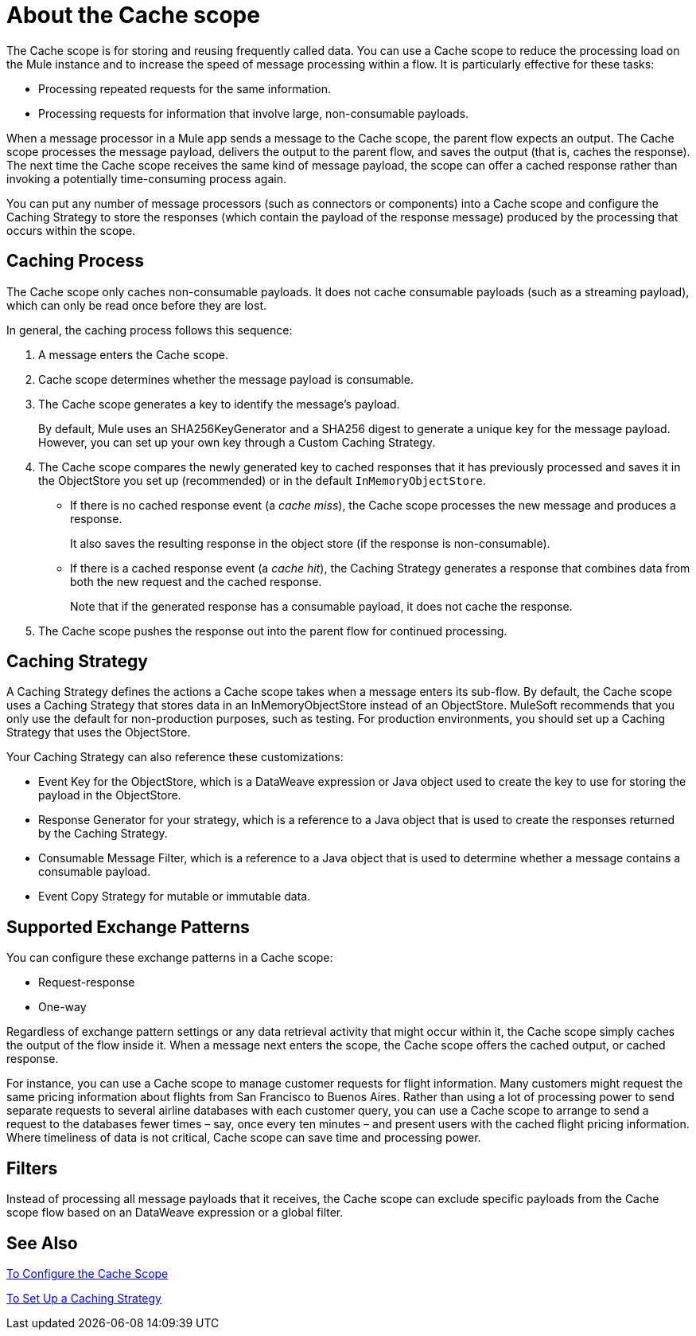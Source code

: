 = About the Cache scope
:keywords: cache, anypoint, studio

The Cache scope is for storing and reusing frequently called data. You can use a Cache scope to reduce the processing load on the Mule instance and to increase the speed of message processing within a flow. It is particularly effective for these tasks:

* Processing repeated requests for the same information.

* Processing requests for information that involve large, non-consumable payloads.

When a message processor in a Mule app sends a message to the Cache scope, the parent flow expects an output. The Cache scope processes the message payload, delivers the output to the parent flow, and saves the output (that is, caches the response). The next time the Cache scope receives the same kind of message payload, the scope can offer a cached response rather than invoking a potentially time-consuming process again.

You can put any number of message processors (such as connectors or components) into a Cache scope and configure the Caching Strategy to store the responses (which contain the payload of the response message) produced by the processing that occurs within the scope.

== Caching Process

The Cache scope only caches non-consumable payloads. It does not cache consumable payloads (such as a streaming payload), which can only be read once before they are lost.

In general, the caching process follows this sequence:

. A message enters the Cache scope.
. Cache scope determines whether the message payload is consumable.
. The Cache scope generates a key to identify the message’s payload.
+
By default, Mule uses an SHA256KeyGenerator and a SHA256 digest to generate a unique key for the message payload. However, you can set up your own key through a Custom Caching Strategy.
+
. The Cache scope compares the newly generated key to cached responses that it has previously processed and saves it in the ObjectStore you set up (recommended) or in the default `InMemoryObjectStore`.
+
* If there is no cached response event (a _cache miss_), the Cache scope processes the new message and produces a response.
+
It also saves the resulting response in the object store (if the response is non-consumable).
+
* If there is a cached response event (a _cache hit_), the Caching Strategy generates a response that combines data from both the new request and the cached response.
+
Note that if the generated response has a consumable payload, it does not cache the response.
+
. The Cache scope pushes the response out into the parent flow for continued processing.

==  Caching Strategy

A Caching Strategy defines the actions a Cache scope takes when a message  enters its sub-flow. By default, the Cache scope uses a Caching Strategy that stores data in an InMemoryObjectStore instead of an ObjectStore. MuleSoft recommends that you only use the default for non-production purposes, such as testing. For production environments, you should set up a Caching Strategy that uses the ObjectStore.

Your Caching Strategy can also reference these customizations:

* Event Key for the ObjectStore, which is a DataWeave expression or Java object used to create the key to use for storing the payload in the ObjectStore.
* Response Generator for your strategy, which is a reference to a Java object that is used to create the responses returned by the Caching Strategy.
* Consumable Message Filter, which is a reference to a Java object that is used to determine whether a message contains a consumable payload.
* Event Copy Strategy for mutable or immutable data.

== Supported Exchange Patterns

You can configure these exchange patterns in a Cache scope:

* Request-response
* One-way

Regardless of exchange pattern settings or any data retrieval activity that might occur within it, the Cache scope simply caches the output of the flow inside it. When a message next enters the scope, the Cache scope offers the cached output, or cached response.

For instance, you can use a Cache scope to manage customer requests for flight information. Many customers might request the same pricing information about flights from San Francisco to Buenos Aires. Rather than using a lot of processing power to send separate requests to several airline databases with each customer query, you can use a Cache scope to arrange to send a request to the databases fewer times – say, once every ten minutes – and present users with the cached flight pricing information. Where timeliness of data is not critical, Cache scope can save time and processing power.

== Filters

Instead of processing all message payloads that it receives, the Cache scope can exclude specific payloads from the Cache scope flow based on an DataWeave expression or a global filter.

== See Also

link:cache-scope-to-configure[To Configure the Cache Scope]

link:cache-scope-strategy[To Set Up a Caching Strategy]
